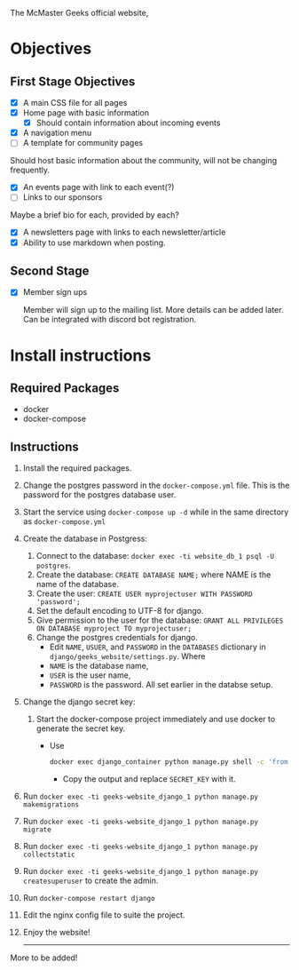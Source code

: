 # McMaster GEEKS Website

The McMaster Geeks official website,

* Objectives
** First Stage Objectives
  - [X] A main CSS file for all pages
  - [X] Home page with basic information
    - [X] Should contain information about incoming events
  - [X] A navigation menu
  - [ ] A template for community pages

  Should host basic information about the community, will not be changing frequently.

  - [X] An events page with link to each event(?)
  - [ ] Links to our sponsors

  Maybe a brief bio for each, provided by each?

  - [X] A newsletters page with links to each newsletter/article
  - [X] Ability to use markdown when posting.

** Second Stage

 - [X] Member sign ups

   Member will sign up to the mailing list. More details can be added later. Can be integrated with discord bot registration.

* Install instructions

** Required Packages

 - docker
 - docker-compose

** Instructions

   1. Install the required packages.
   2. Change the postgres password in the ~docker-compose.yml~ file. This is the password for the postgres database user.
   3. Start the service using ~docker-compose up -d~ while in the same directory as ~docker-compose.yml~
   4. Create the database in Postgress:
      1. Connect to the database: ~docker exec -ti website_db_1 psql -U postgres~.
      2. Create the database: ~CREATE DATABASE NAME;~ where NAME is the name of the database.
      3. Create the user: ~CREATE USER myprojectuser WITH PASSWORD 'password';~
      4. Set the default encoding to UTF-8 for django.
      5. Give permission to the user for the database: ~GRANT ALL PRIVILEGES ON DATABASE myproject TO myprojectuser;~
      6. Change the postgres credentials for django.
         * Edit ~NAME~, ~USUER~, and ~PASSWORD~ in the ~DATABASES~ dictionary in ~django/geeks_website/settings.py~. Where
         * ~NAME~ is the database name,
         * ~USER~ is the user name,
         * ~PASSWORD~ is the password. All set earlier in the databse setup.
   5. Change the django secret key:
      1. Start the docker-compose project immediately and use docker to generate the secret key.
         - Use
           #+begin_src bash
             docker exec django_container python manage.py shell -c 'from django.core.management import utils; print(utils.get_random_secret_key())'
           #+end_src
           - Copy the output and replace ~SECRET_KEY~ with it.

   6. Run ~docker exec -ti geeks-website_django_1 python manage.py makemigrations~
   7. Run ~docker exec -ti geeks-website_django_1 python manage.py migrate~
   8. Run ~docker exec -ti geeks-website_django_1 python manage.py collectstatic~
   9. Run ~docker exec -ti geeks-website_django_1 python manage.py createsuperuser~ to create the admin.
   10. Run ~docker-compose restart django~
   11. Edit the nginx config file to suite the project.
   12. Enjoy the website!

       ---------
   More to be added!
